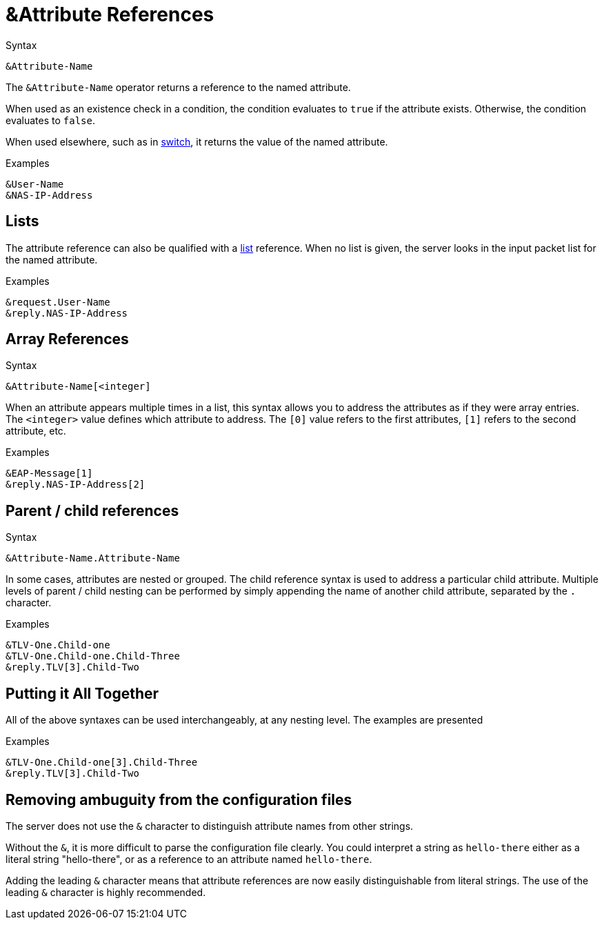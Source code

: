 = &Attribute References

.Syntax
[source,unlang]
----
&Attribute-Name
----

The `&Attribute-Name` operator returns a reference to the named
attribute.

When used as an existence check in a condition, the condition
evaluates to `true` if the attribute exists.  Otherwise, the condition
evaluates to `false`.

When used elsewhere, such as in xref:switch.adoc[switch], it returns
the value of the named attribute.

.Examples
[source,unlang]
----
&User-Name
&NAS-IP-Address
----

== Lists

The attribute reference can also be qualified with a
xref:list.adoc[list] reference.  When no list is given, the server
looks in the input packet list for the named attribute.

.Examples

[source,unlang]
----
&request.User-Name
&reply.NAS-IP-Address
----

== Array References

.Syntax
[source,unlang]
----
&Attribute-Name[<integer]
----

When an attribute appears multiple times in a list, this syntax allows
you to address the attributes as if they were array entries.  The
`<integer>` value defines which attribute to address.  The `[0]` value
refers to the first attributes, `[1]` refers to the second attribute,
etc.

.Examples
[source,unlang]
----
&EAP-Message[1]
&reply.NAS-IP-Address[2]
----

== Parent / child references

.Syntax
[source,unlang]
----
&Attribute-Name.Attribute-Name
----

In some cases, attributes are nested or grouped.  The child reference
syntax is used to address a particular child attribute.  Multiple
levels of parent / child nesting can be performed by simply appending
the name of another child attribute, separated by the `.` character.

.Examples

[source,unlang]
----
&TLV-One.Child-one
&TLV-One.Child-one.Child-Three
&reply.TLV[3].Child-Two
----

== Putting it All Together

All of the above syntaxes can be used interchangeably, at any nesting level.  The examples are presented

.Examples
[source,unlang]
----
&TLV-One.Child-one[3].Child-Three
&reply.TLV[3].Child-Two
----

== Removing ambuguity from the configuration files

The server does not use the `&` character to distinguish attribute names
from other strings.  

Without the `&`, it is more difficult to parse the configuration file
clearly. You could interpret a string as `hello-there`
either as a literal string "hello-there", or as a reference to an
attribute named `hello-there`.  

Adding the leading `&` character means that attribute references are
now easily distinguishable from literal strings.  The use of the leading 
`&` character is highly recommended.


// Copyright (C) 2020 Network RADIUS SAS.  Licenced under CC-by-NC 4.0.
// Development of this documentation was sponsored by Network RADIUS SAS.
